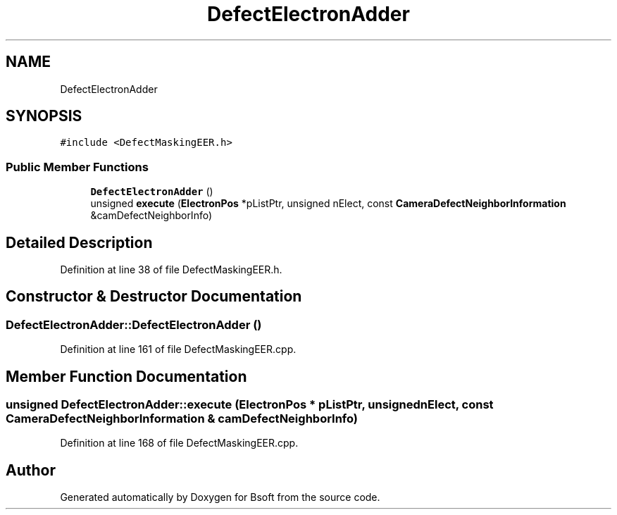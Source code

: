 .TH "DefectElectronAdder" 3 "Wed Sep 1 2021" "Version 2.1.0" "Bsoft" \" -*- nroff -*-
.ad l
.nh
.SH NAME
DefectElectronAdder
.SH SYNOPSIS
.br
.PP
.PP
\fC#include <DefectMaskingEER\&.h>\fP
.SS "Public Member Functions"

.in +1c
.ti -1c
.RI "\fBDefectElectronAdder\fP ()"
.br
.ti -1c
.RI "unsigned \fBexecute\fP (\fBElectronPos\fP *pListPtr, unsigned nElect, const \fBCameraDefectNeighborInformation\fP &camDefectNeighborInfo)"
.br
.in -1c
.SH "Detailed Description"
.PP 
Definition at line 38 of file DefectMaskingEER\&.h\&.
.SH "Constructor & Destructor Documentation"
.PP 
.SS "DefectElectronAdder::DefectElectronAdder ()"

.PP
Definition at line 161 of file DefectMaskingEER\&.cpp\&.
.SH "Member Function Documentation"
.PP 
.SS "unsigned DefectElectronAdder::execute (\fBElectronPos\fP * pListPtr, unsigned nElect, const \fBCameraDefectNeighborInformation\fP & camDefectNeighborInfo)"

.PP
Definition at line 168 of file DefectMaskingEER\&.cpp\&.

.SH "Author"
.PP 
Generated automatically by Doxygen for Bsoft from the source code\&.
